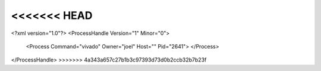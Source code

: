 <<<<<<< HEAD
=======
<?xml version="1.0"?>
<ProcessHandle Version="1" Minor="0">
    <Process Command="vivado" Owner="joel" Host="" Pid="2641">
    </Process>
</ProcessHandle>
>>>>>>> 4a343a657c27b1b3c97393d73d0b2ccb32b7b23f
